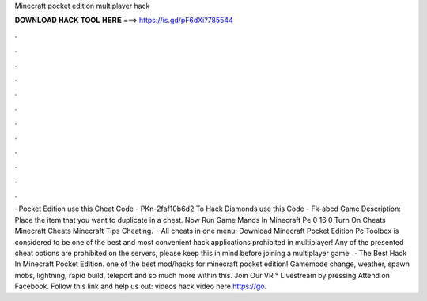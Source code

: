 Minecraft pocket edition multiplayer hack

𝐃𝐎𝐖𝐍𝐋𝐎𝐀𝐃 𝐇𝐀𝐂𝐊 𝐓𝐎𝐎𝐋 𝐇𝐄𝐑𝐄 ===> https://is.gd/pF6dXi?785544

.

.

.

.

.

.

.

.

.

.

.

.

· Pocket Edition use this Cheat Code - PKn-2faf10b6d2 To Hack Diamonds use this Code - Fk-abcd Game Description: Place the item that you want to duplicate in a chest. Now Run Game Mands In Minecraft Pe 0 16 0 Turn On Cheats Minecraft Cheats Minecraft Tips Cheating.  · All cheats in one menu: Download Minecraft Pocket Edition Pc Toolbox is considered to be one of the best and most convenient hack applications prohibited in multiplayer! Any of the presented cheat options are prohibited on the servers, please keep this in mind before joining a multiplayer game.  · The Best Hack In Minecraft Pocket Edition. ️one of the best mod/hacks for minecraft pocket edition! Gamemode change, weather, spawn mobs, lightning, rapid build, teleport and so much more within this. Join Our VR ° Livestream by pressing Attend on Facebook. Follow this link and help us out: videos hack video here https://go.